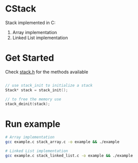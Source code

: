 * CStack
Stack implemented in C:
1. Array implementation
2. Linked List implementation

* Get Started
Check [[./stack.h][stack.h]] for the methods available

#+begin_src c

// use stack_init to initialize a stack
Stack* stack = stack_init();

// to free the memory use
stack_deinit(stack);

#+end_src

* Run example
#+begin_src bash
# Array implementation
gcc example.c stack_array.c -o example && ./example

#+end_src

#+begin_src bash
# Linked List implementation
gcc example.c stack_linked_list.c -o example && ./example

#+end_src
